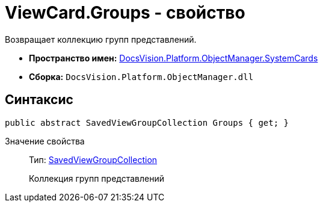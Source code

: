 = ViewCard.Groups - свойство

Возвращает коллекцию групп представлений.

* *Пространство имен:* xref:api/DocsVision/Platform/ObjectManager/SystemCards/SystemCards_NS.adoc[DocsVision.Platform.ObjectManager.SystemCards]
* *Сборка:* `DocsVision.Platform.ObjectManager.dll`

== Синтаксис

[source,csharp]
----
public abstract SavedViewGroupCollection Groups { get; }
----

Значение свойства::
Тип: xref:api/DocsVision/Platform/ObjectManager/SystemCards/SavedViewGroupCollection_CL.adoc[SavedViewGroupCollection]
+
Коллекция групп представлений

